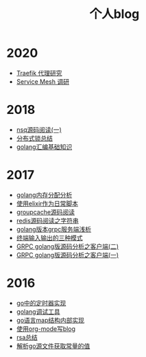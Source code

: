 #+TITLE: 个人blog
#+OPTIONS: TOC:nil
#+OPTIONS: NUM:nil
#+OPTIONS: AUTHOR:nil 
#+OPTIONS: TIMESTAMP:nil
* 2020
- [[file:traefik.org][Traefik 代理研究]]
- [[file:2021-01-13T2048.org][Service Mesh 调研]]
* 2018
- [[file:nsq.org][nsq源码阅读(一)]] 
- [[file:lock.org][分布式锁总结]] 
- [[file:asm.org][golang汇编基础知识]] 
* 2017
- [[file:malloc.org][golang内存分配分析]]
- [[file:elixir_script.org][使用elixir作为日常脚本]]
- [[file:groupcache.org][groupcache源码阅读]]
- [[file:redis_string.org][redis源码阅读之字符串]]
- [[file:grpc_server.org][golang版本grpc服务端浅析]]
- [[file:termio.org][终端输入输出的三种模式]]
- [[file:grpc_balancer.org][GRPC golang版源码分析之客户端(二)]]
- [[file:grpc.org][GRPC golang版源码分析之客户端(一)]]
* 2016
- [[file:go_timer.org][go中的定时器实现]] 
- [[file:go_debug.org][golang调试工具]] 
- [[file:go_map.org][go语言map结构内部实现]]
- [[file:emacs_blog.org][使用org-mode写blog]] 
- [[file:rsa%E5%8A%A0%E5%AF%86%E4%BB%8B%E7%BB%8D.org][rsa总结]]
- [[file:%E8%A7%A3%E6%9E%90.go%E6%96%87%E4%BB%B6%E8%8E%B7%E5%8F%96%E5%B8%B8%E9%87%8F%E7%9A%84%E5%80%BC.org][解析go源文件获取常量的值]]
